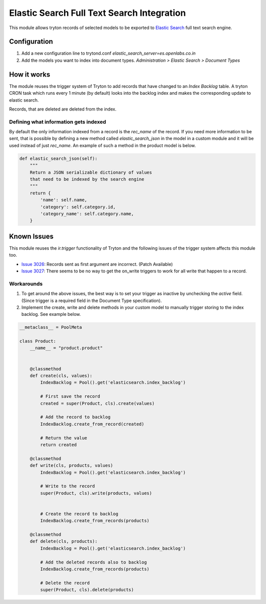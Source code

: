 Elastic Search Full Text Search Integration
===========================================

This module allows tryton records of selected models to be exported to
`Elastic Search <http://www.elasticsearch.org/>`_ full text search engine.


Configuration
-------------

1. Add a new configuration line to trytond.conf
   `elastic_search_server=es.openlabs.co.in`
2. Add the models you want to index into document types. `Administration >
   Elastic Search > Document Types`


How it works
------------

The module reuses the trigger system of Tryton to add records that have
changed to an `Index Backlog` table. A tryton CRON task which runs every 1
minute (by default) looks into the backlog index and makes the
corresponding update to elastic search.

Records, that are deleted are deleted from the index.

Defining what information gets indexed
``````````````````````````````````````

By default the only information indexed from a record is the `rec_name` of
the record. If you need more information to be sent, that is possible by
defining a new method called `elastic_search_json` in the model in a
custom module and it will be used instead of just `rec_name`. An example
of such a method in the product model is below.

.. code-block:: python

    def elastic_search_json(self):
        """
        Return a JSON serializable dictionary of values
        that need to be indexed by the search engine
        """
        return {
            'name': self.name,
            'category': self.category.id,
            'category_name': self.category.name,
        }


Known Issues
------------

This module reuses the `ir.trigger` functionality of Tryton and the
following issues of the trigger system affects this module too.

* `Issue 3026 <https://bugs.tryton.org/issue3026>`_: Records sent as first
  argument are incorrect. (Patch Available)
* `Issue 3027 <https://bugs.tryton.org/issue3027>`_: There seems to be no
  way to get the on_write triggers to work for all write that happen to a
  record.


Workarounds
```````````

1. To get around the above issues, the best way is to set your trigger as
   inactive by unchecking the `active` field. (Since trigger is a required
   field in the Document Type specification).
2. Implement the create, write and delete methods in your custom model to
   manually trigger storing to the index backlog. See example below.


.. code-block:: python

    __metaclass__ = PoolMeta

    class Product:
        __name__ = "product.product"


        @classmethod
        def create(cls, values):
            IndexBacklog = Pool().get('elasticsearch.index_backlog')

            # First save the record
            created = super(Product, cls).create(values)

            # Add the record to backlog
            IndexBacklog.create_from_record(created)

            # Return the value
            return created

        @classmethod
        def write(cls, products, values)
            IndexBacklog = Pool().get('elasticsearch.index_backlog')

            # Write to the record
            super(Product, cls).write(products, values)


            # Create the record to backlog
            IndexBacklog.create_from_records(products)

        @classmethod
        def delete(cls, products):
            IndexBacklog = Pool().get('elasticsearch.index_backlog')

            # Add the deleted records also to backlog
            IndexBacklog.create_from_records(products)

            # Delete the record
            super(Product, cls).delete(products)
